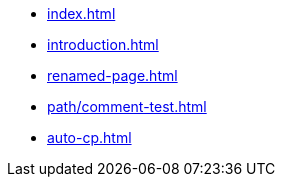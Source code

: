 * xref:index.adoc[]
* xref:introduction.adoc[]
* xref:renamed-page.adoc[]
* xref:path/comment-test.adoc[]
* xref:auto-cp.adoc[]